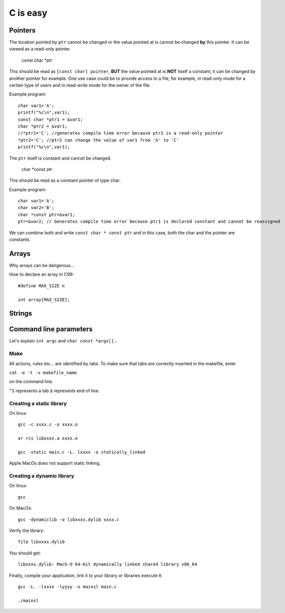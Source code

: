 
=========
C is easy
=========

Pointers
========
The location pointed by ``ptr`` cannot be changed or the value pointed at is cannot be changed **by** this pointer. It can be viewed as a read-only pointer.

   const char *ptr
   
This should be read as ``[const char] pointer``, **BUT** the value pointed at is **NOT** itself a constant; it can be changed by another pointer for example. One use case could be to provide access to a file, for example, in read-only mode for a certain type of users and in read-write mode for the owner of the file.

Example program::

  char var1='A';
  printf("%c\n",var1);
  const char *ptr1 = &var1;
  char *ptr2 = &var1;
  //*ptr1='C'; //generates compile time error because ptr1 is a read-only pointer
  *ptr2='C'; //ptr2 can change the value of var1 from 'A' to 'C'
  printf("%c\n",var1);
   
The ``ptr`` itself is constant and cannot be changed.

   char *const ptr

This should be read as a constant pointer of type char.

Example program::

  char var1='A';
  char var2='B';
  char *const ptr=&var1;
  ptr=&var2; // Generates compile time error because ptr1 is declared constant and cannot be reassigned

We can combine both and write ``const char * const ptr`` and in this case, both the char and the pointer are constants.

Arrays
======
Why arrays can be dangerous...

How to declare an array in C99::

   #define MAX_SIZE n
   
   int array[MAX_SIZE];

Strings
======

Command line parameters
=======================
Let's explain ``int argc`` and ``char const *argv[]``...

Make
----
All actions, rules etc... are identified by tabs. To make sure that tabs are correctly inserted in the makefile, enter

``cat -e -t -v makefile_name`` 

on the command line.

``^I`` represents a tab
``$`` represents end of line.

Creating a static library
-------------------------


On linux::

   gcc -c xxxx.c -o xxxx.o
   
   ar rcs libxxxx.a xxxx.o
   
   gcc -static main.c -L. lxxxx -o statically_linked
   
Apple MacOs does not support static linking.

Creating a dynamic library
--------------------------
On linux::
   
   gcc
   
On MacOs::
   
   gcc -dynamiclib -o libxxxx.dylib xxxx.c
   
Verify the library::

   file libxxxx.dylib
   
You should get::

   libxxxx.dylib: Mach-O 64-bit dynamically linked shared library x86_64
   
Finally, compile your application, link it to your library or libraries execute it::

   gcc -L. -lxxxx -lyyyy -o mainsl main.c
   
   ./mainsl
   


